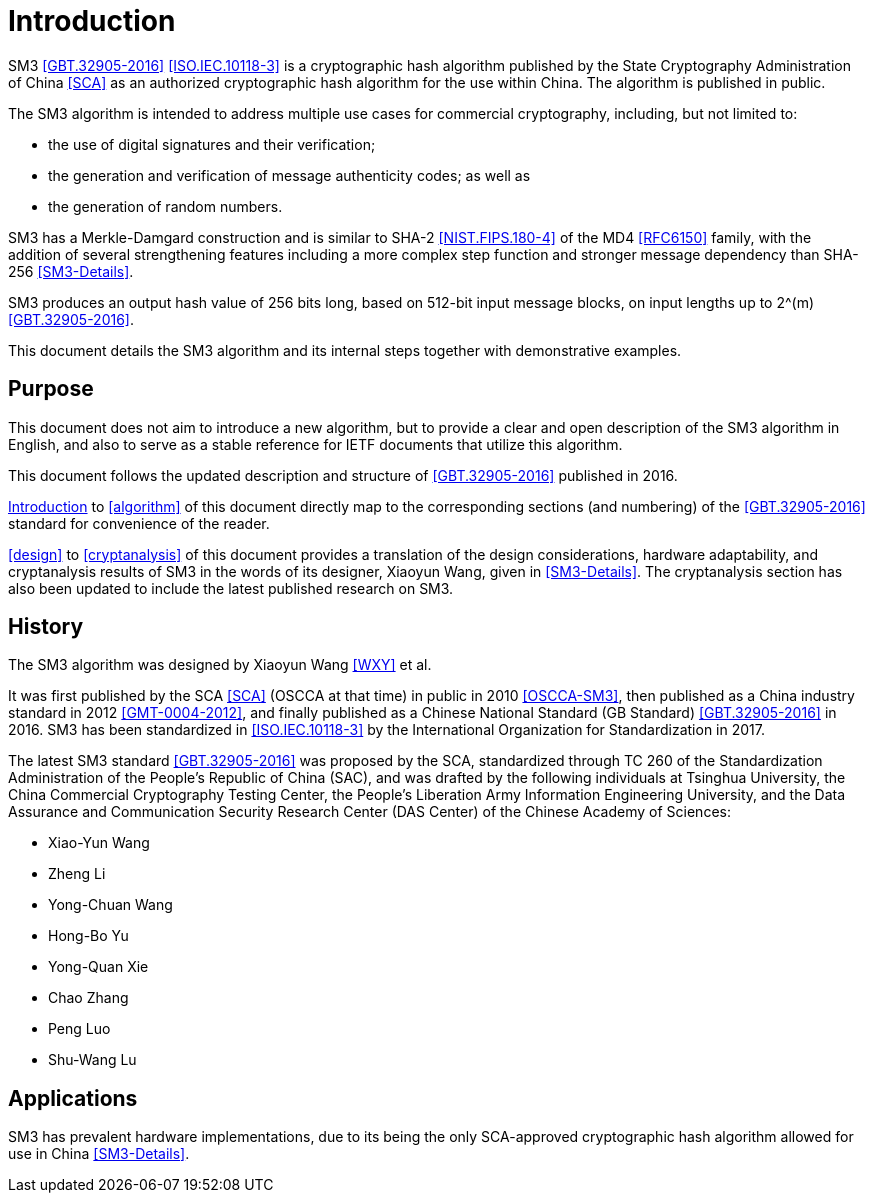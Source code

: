 
[#introduction]
= Introduction

SM3 <<GBT.32905-2016>> <<ISO.IEC.10118-3>> is a cryptographic hash
algorithm published by the State Cryptography Administration of China
<<SCA>> as an authorized cryptographic hash algorithm for the use
within China.  The algorithm is published in public.

The SM3 algorithm is intended to address multiple use cases for commercial
cryptography, including, but not limited to:

* the use of digital signatures and their verification;
* the generation and verification of message authenticity codes; as well as
* the generation of random numbers.

SM3 has a Merkle-Damgard construction and is similar to SHA-2
<<NIST.FIPS.180-4>> of the MD4 <<RFC6150>> family, with the addition of several
strengthening features including a more complex step function and stronger
message dependency than SHA-256 <<SM3-Details>>.

SM3 produces an output hash value of 256 bits long, based on 512-bit
input message blocks, on input lengths up to $$2^(m)$$ <<GBT.32905-2016>>.

This document details the SM3 algorithm and its internal steps together
with demonstrative examples.


== Purpose

This document does not aim to introduce a new algorithm, but to
provide a clear and open description of the SM3 algorithm in English,
and also to serve as a stable reference for IETF documents that utilize
this algorithm.

This document follows the updated description and structure of <<GBT.32905-2016>>
published in 2016.

<<introduction>> to <<algorithm>> of this document directly map to the
corresponding sections (and numbering) of the <<GBT.32905-2016>> standard for
convenience of the reader.

<<design>> to <<cryptanalysis>> of this document provides a translation of the
design considerations, hardware adaptability, and cryptanalysis results of SM3
in the words of its designer, Xiaoyun Wang, given in <<SM3-Details>>.  The
cryptanalysis section has also been updated to include the latest published
research on SM3.


== History

The SM3 algorithm was designed by Xiaoyun Wang <<WXY>> et al.

It was first published by the SCA <<SCA>> (OSCCA at that time) in
public in 2010 <<OSCCA-SM3>>, then published as a China industry
standard in 2012 <<GMT-0004-2012>>, and finally published as a Chinese
National Standard (GB Standard) <<GBT.32905-2016>> in 2016. SM3 has
been standardized in <<ISO.IEC.10118-3>> by the International
Organization for Standardization in 2017.

The latest SM3 standard <<GBT.32905-2016>> was proposed by the SCA,
standardized through TC 260 of the Standardization Administration of
the People's Republic of China (SAC), and was drafted by the following
individuals at Tsinghua University,
the China Commercial Cryptography Testing Center,
the People's Liberation Army Information Engineering University,
and the Data Assurance and Communication Security Research
Center (DAS Center) of the Chinese Academy of Sciences:

* Xiao-Yun Wang
* Zheng Li
* Yong-Chuan Wang
* Hong-Bo Yu
* Yong-Quan Xie
* Chao Zhang
* Peng Luo
* Shu-Wang Lu


== Applications

//# TODO

SM3 has prevalent hardware implementations, due to its being the only
SCA-approved cryptographic hash algorithm allowed for use in China
<<SM3-Details>>.

